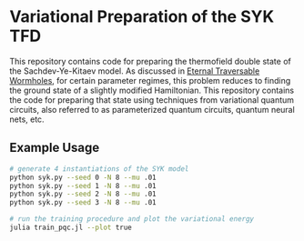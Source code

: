 * Variational Preparation of the SYK TFD

  This repository contains code for preparing the thermofield double state of the Sachdev-Ye-Kitaev model. As discussed in [[https://arxiv.org/abs/1804.00491][Eternal Traversable Wormholes]], for certain parameter regimes, this problem reduces to finding the ground state of a slightly modified Hamiltonian. This repository contains the code for preparing that state using techniques from variational quantum circuits, also referred to as parameterized quantum circuits, quantum neural nets, etc.

** Example Usage
   #+begin_src bash
     # generate 4 instantiations of the SYK model
     python syk.py --seed 0 -N 8 --mu .01
     python syk.py --seed 1 -N 8 --mu .01
     python syk.py --seed 2 -N 8 --mu .01
     python syk.py --seed 3 -N 8 --mu .01

     # run the training procedure and plot the variational energy
     julia train_pqc.jl --plot true
   #+end_src
